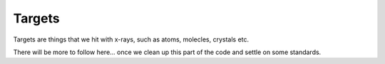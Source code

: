 Targets
=======

Targets are things that we hit with x-rays, such as atoms, molecles, crystals etc.

There will be more to follow here... once we clean up this part of the code and settle on some
standards.